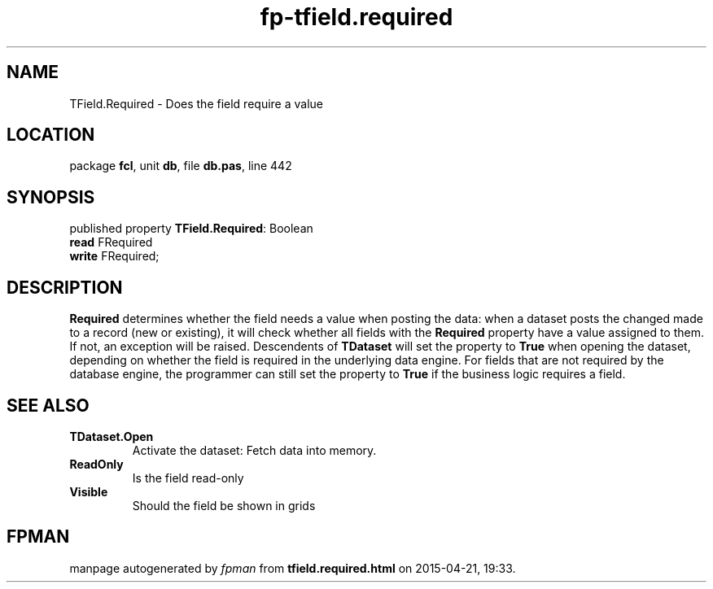 .\" file autogenerated by fpman
.TH "fp-tfield.required" 3 "2014-03-14" "fpman" "Free Pascal Programmer's Manual"
.SH NAME
TField.Required - Does the field require a value
.SH LOCATION
package \fBfcl\fR, unit \fBdb\fR, file \fBdb.pas\fR, line 442
.SH SYNOPSIS
published property \fBTField.Required\fR: Boolean
  \fBread\fR FRequired
  \fBwrite\fR FRequired;
.SH DESCRIPTION
\fBRequired\fR determines whether the field needs a value when posting the data: when a dataset posts the changed made to a record (new or existing), it will check whether all fields with the \fBRequired\fR property have a value assigned to them. If not, an exception will be raised. Descendents of \fBTDataset\fR will set the property to \fBTrue\fR when opening the dataset, depending on whether the field is required in the underlying data engine. For fields that are not required by the database engine, the programmer can still set the property to \fBTrue\fR if the business logic requires a field.


.SH SEE ALSO
.TP
.B TDataset.Open
Activate the dataset: Fetch data into memory.
.TP
.B ReadOnly
Is the field read-only
.TP
.B Visible
Should the field be shown in grids

.SH FPMAN
manpage autogenerated by \fIfpman\fR from \fBtfield.required.html\fR on 2015-04-21, 19:33.

